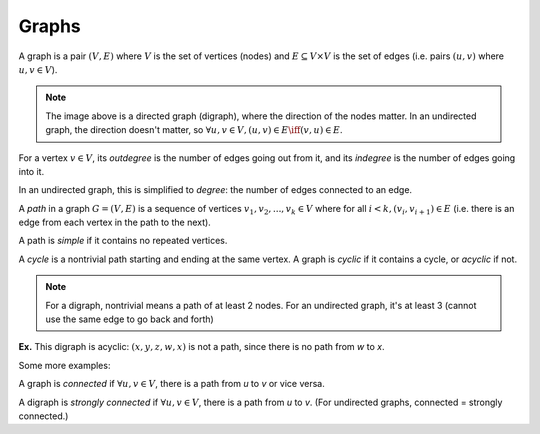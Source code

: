 Graphs
======
A graph is a pair :math:`(V, E)` where :math:`V` is the set of vertices (nodes) and :math:`E \subseteq V \times V` is
the set of edges (i.e. pairs :math:`(u, v)` where :math:`u, v \in V`).

.. image:: _static/graphs1.png
    :width: 250

.. note::
    The image above is a directed graph (digraph), where the direction of the nodes matter. In an undirected graph,
    the direction doesn't matter, so :math:`\forall u,v \in V, (u, v) \in E \iff (v, u) \in E`.

For a vertex :math:`v \in V`, its *outdegree* is the number of edges going out from it, and its *indegree* is
the number of edges going into it.

In an undirected graph, this is simplified to *degree*: the number of edges connected to an edge.

A *path* in a graph :math:`G = (V, E)` is a sequence of vertices :math:`v_1, v_2,... ,v_k \in V` where
for all :math:`i < k, (v_i, v_{i+1}) \in E` (i.e. there is an edge from each vertex in the path to the next).

.. image:: _static/graphs2.png
    :width: 250

A path is *simple* if it contains no repeated vertices.

A *cycle* is a nontrivial path starting and ending at the same vertex. A graph is *cyclic* if
it contains a cycle, or *acyclic* if not.

.. note::
    For a digraph, nontrivial means a path of at least 2 nodes. For an undirected graph, it's at least 3
    (cannot use the same edge to go back and forth)

**Ex.** This digraph is acyclic: :math:`(x, y, z, w, x)` is not a path, since there is no path from *w* to *x*.

.. image:: _static/graphs3.png
    :width: 250

Some more examples:

.. image:: _static/graphs4.png
    :width: 750

A graph is *connected* if :math:`\forall u, v \in V`, there is a path from *u* to *v* or vice versa.

A digraph is *strongly connected* if :math:`\forall u, v \in V`, there is a path from *u* to *v*. (For undirected
graphs, connected = strongly connected.)